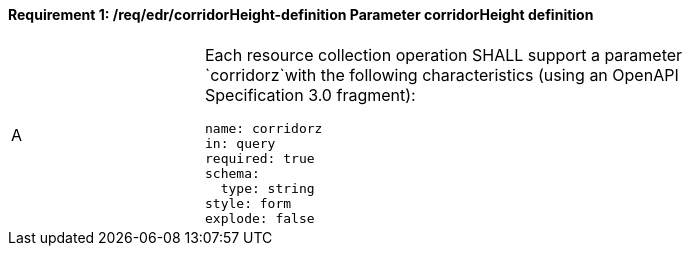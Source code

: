 [[req_edr_corridorHeight-definition]]
==== *Requirement {counter:req-id}: /req/edr/corridorHeight-definition* Parameter corridorHeight definition
[width="90%",cols="2,6a"]
|===
^|A |Each resource collection operation SHALL support a parameter `corridorz`with the following characteristics (using an OpenAPI Specification 3.0 fragment):

[source,YAML]
----
name: corridorz
in: query
required: true
schema:
  type: string
style: form
explode: false
----
|===